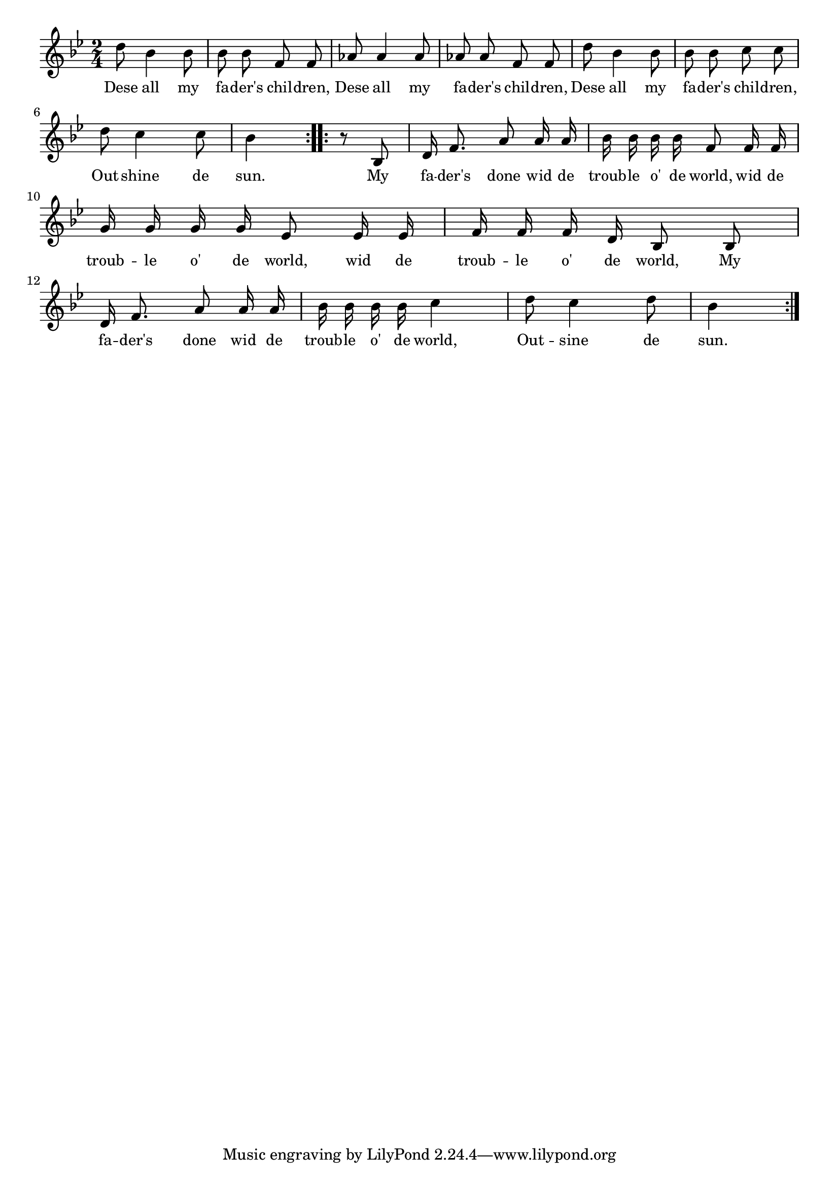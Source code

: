 % 124.ly - Score sheet for "These Are All My Father's Children"
% Copyright (C) 2007  Marcus Brinkmann <marcus@gnu.org>
%
% This score sheet is free software; you can redistribute it and/or
% modify it under the terms of the Creative Commons Legal Code
% Attribution-ShareALike as published by Creative Commons; either
% version 2.0 of the License, or (at your option) any later version.
%
% This score sheet is distributed in the hope that it will be useful,
% but WITHOUT ANY WARRANTY; without even the implied warranty of
% MERCHANTABILITY or FITNESS FOR A PARTICULAR PURPOSE.  See the
% Creative Commons Legal Code Attribution-ShareALike for more details.
%
% You should have received a copy of the Creative Commons Legal Code
% Attribution-ShareALike along with this score sheet; if not, write to
% Creative Commons, 543 Howard Street, 5th Floor,
% San Francisco, CA 94105-3013  United States

\version "2.21.0"

%\header
%{
%  title = "These Are All My Father's Children"
%  composer = "trad."
%}

melody =
<<
     \context Voice
    {
	\set Staff.midiInstrument = "acoustic grand"
	\override Staff.VerticalAxisGroup.minimum-Y-extent = #'(0 . 0)
	
	\autoBeamOff

	\time 2/4
	\clef violin
	\key bes \major
	{
	    \repeat volta 2
	    {
		\partial 2 d''8 bes'4 bes'8 | bes'8 bes' f' f' |
		as'8 as'4 as'8 | as'8 as' f' f' |
		d''8 bes'4 bes'8 | bes'8 bes' c'' c'' |
		d''8 c''4 c''8 | bes'4
	    }
	    \repeat volta 2
	    {
		r8 bes8 | d'16 f'8. a'8 a'16 a' |
		bes'16 bes' bes' bes' f'8 f'16 f' |
		\break
		g'16 g' g' g' es'8 es'16 es' | f'16 f' f' d' bes8 bes |
		\break
		d'16 f'8. a'8 a'16 a' | bes'16 bes' bes' bes' c''4 |
		d''8 c''4 d''8 | bes'4
	    }
	}
    }
    \new Lyrics
    \lyricsto "" {
        \override LyricText.font-size = #0
        \override StanzaNumber.font-size = #-1

	Dese all my fa -- der's chil -- dren,
	Dese all my fa -- der's chil -- dren,
	Dese all my fa -- der's chil -- dren,
	Out -- shine de sun.
	My fa -- der's done wid de troub -- le o' de world,
	wid de troub -- le o' de world, wid de troub -- le o' de world,
	My fa -- der's done wid de troub -- le o' de world,
	Out -- sine de sun.
    }
>>


\score
{
  \new Staff { \melody }

  \layout { indent = 0.0 }
}

\score
{
  \new Staff { \unfoldRepeats \melody }

  
  \midi {
    \tempo 4 = 100
    }


}
